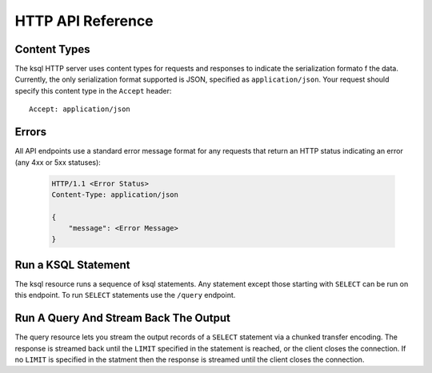 .. _ksql-http-api:

HTTP API Reference
==================

Content Types
-------------

The ksql HTTP server uses content types for requests and responses to indicate the serialization formato f the data. Currently, the only serialization format supported is JSON, specified as ``application/json``. Your request should specify this content type in the ``Accept`` header::

    Accept: application/json

Errors
------

All API endpoints use a standard error message format for any requests that return an HTTP status indicating an error (any 4xx or 5xx statuses): 

   .. sourcecode:: http

      HTTP/1.1 <Error Status>
      Content-Type: application/json 

      {
          "message": <Error Message>
      }

Run a KSQL Statement
--------------------

The ksql resource runs a sequence of ksql statements. Any statement except those starting with ``SELECT`` can be run on this endpoint. To run ``SELECT`` statements use the ``/query`` endpoint.

.. http:post:: /ksql

   Run a sequence of ksql statements.

   :json string ksql: A semicolon-delimited sequence of KSQL statements to run.
   :json map streamsProperties: Property overrides to run the statements with. Refer to the :ref:`Config Reference <ksql-param-reference>` for details on properties that can be set.
   :json string streamsProperties[<property-name>]: The value of the property named by property-name. Both the value and property-name should be strings.

   The response json is an array of result objects. The contents of each result object depends on the statement for which it is returning results. The following sections detail the contents of the result objects by statement.

   **CREATE**

   :>json string currentStatus.statementText: The ksql statement for which the result is being returned.
   :>json string currentStatus.commandStatus: One of QUEUED, PARSING, EXECUTING, RUNNING, TERMINATED, SUCCESS, or ERROR
   :>json string currrentStatus.message: Detailed message about the status of the execution of the statement. 

   **DROP**

   :>json string currentStatus.statementText: The ksql statement for which the result is being returned.
   :>json string currentStatus.commandStatus: One of QUEUED, PARSING, EXECUTING, RUNNING, TERMINATED, SUCCESS, or ERROR
   :>json string currrentStatus.message: Detailed message about the status of the execution of the statement.

   **TERMINATE**

   :>json string currentStatus.statementText: The ksql statement for which the result is being returned.
   :>json string currentStatus.commandStatus: One of QUEUED, PARSING, EXECUTING, RUNNING, TERMINATED, SUCCESS, or ERROR
   :>json string currrentStatus.message: Detailed message about the status of the execution of the statement.

   **LIST/SHOW STREAMS**

   :>json string streams.statementText: The ksql statement for which the result is being returned.
   :>json array  streams.streams: List of streams.
   :>json string streams.streams[i].name: The name of the stream.
   :>json string streams.streams[i].topic: The topic backing the stream.
   :>json string streams.streams[i].format: The serialization format of the data in the stream. One of JSON, AVRO, or DELIMITED.

   **LIST/SHOW TABLES**

   :>json string tables.statementText: The ksql statement for which the result is being returned.
   :>json array  tables.tables: List of tables.
   :>json string tables.tables[i].name: The name of the table.
   :>json string tables.tables[i].topic: The topic backing the table.
   :>json string tables.tables[i].format: The serialization format of the data in the table. One of JSON, AVRO, or DELIMITED.

   **LIST/SHOW QUERIES**

   :>json string queries.statementText: The ksql statement for which the result is being returned.
   :>json array  queries.queries: List of queries.
   :>json string queries.queries[i].queryString: The text of the statement that started the query. 
   :>json string queries.queries[i].kafkaTopic: The topic that the query is writing into.
   :>json string queries.queries[i].id.id: The query id.

   **LIST/SHOW PROPERTIES**

   :>json string properties.statementText: The ksql statement for which the result is being returned.
   :>json map    properties.properties: The properties the ksql server runs queries with. 
   :>json string properties.roperties[<property-name>]: The value of the property named by property-name.

   **DESCRIBE**

   :>json string description.statementText: The ksql statement for which the result is being returned.
   :>json string description.name: The name of the stream or table.
   :>json array  description.readQueries: The id and statement text of the queries reading from the stream or table
   :>json array  description.writeQueries: The id and statement text of the queries writing into the stream or table
   :>json array  description.schema: The schema of the stream or table as a list of column names and types.
   :>json string description.schema[i].name: The name of the column.
   :>json string description.schema[i].type: The data type of the column.
   :>json string description.type: STREAM or TABLE
   :>json string description.key: The name of the key column.
   :>json string description.timestamp: The name of the timestamp column.
   :>json string description.serdes: The serialization format of the data in the stream or table. One of JSON, AVRO, or DELIMITED.
   :>json string description.kafkaTopic: The topic backing the stream or table.
   :>json boolean description.extended: A boolean indicating whether this is an extended description.
   :>json string description.statistics: A string containing statistics about production/consumption to/from the backing topic (extended only)
   :>json string description.errorStats: A string containing statistics about errors producing/consuming to/from the backing topic (extended only)
   :>json int description.replication: The replication factor of the backing topic. (extended only)
   :>json int description.partitions: The number of partitions in the backing topic. (extended only)

   **EXPLAIN**

   :>json string description.statementText: The ksql statement for which the query being explained is running. 
   :>json string description.name: The ksql statement for which the query being explained is running.
   :>json string description.type: QUERY 
   :>json string description.serdes: The serialization format of the data in the query's output topic. One of JSON, AVRO, or DELIMITED.
   :>json string description.kafkaTopic: The topic the query is writing into.
   :>json string description.statistics: A string containing statistics about production/consumption to/from the topic the query is writing to.
   :>json string description.errorStats: A string containing statistics about errors producing/consuming to/from the topic the query is writing to.
   :>json int description.replication: The replication factor of the topic the query is writing to.
   :>json int description.partitions: The number of partitions in the topis the query is writing to.

   **Errors**

   If KSQL fails to execute a statement, it returns a response with a successful status code (200) and writes the error in a result object with the following contents:

   :>json string error.statementText: The statement for which the error is being reported.
   :>json string error.errorMessage.message: Details about the error that was encountered.

   **Example request**

   .. sourcecode:: http

      POST /ksql HTTP/1.1
      Accept: application/json
      Content-Type: application/json

      {
        "ksql": "CREATE STREAM pageviews_home AS SELECT * FROM pageviews_original WHERE pageid='home'; CREATE STREAM pageviews_alice AS SELECT * FROM pageviews_original WHERE userid='alice'",
        "streamsProperties": {
          "ksql.streams.auto.offset.reset": "earliest"
        }
      }

   **Example response**

   .. sourcecode:: http

      HTTP/1.1 200 OK
      Content-Type: application/json

      [
        {
          "currentStatus": {
            "statementText":"CREATE STREAM pageviews_home AS SELECT * FROM pageviews_original WHERE pageid='home';",
            "commandId":"stream/PAGEVIEWS_HOME/create",
            "commandStatus": {
              "status":"SUCCESS",
              "message":"Stream created and running"
            }
          }
        },
        {
          "currentStatus": {
            "statementText":"CREATE STREAM pageviews_alice AS SELECT * FROM pageviews_original WHERE userid='alice';",
            "commandId":"stream/PAGEVIEWS_ALICE/create",
            "commandStatus": {
              "status":"SUCCESS",
              "message":"Stream created and running"
            }
          }
        }
      ]

Run A Query And Stream Back The Output 
--------------------------------------

The query resource lets you stream the output records of a ``SELECT`` statement via a chunked transfer encoding. The response is streamed back until the ``LIMIT`` specified in the statement is reached, or the client closes the connection. If no ``LIMIT`` is specified in the statment then the response is streamed until the client closes the connection.

.. http:post:: /query

   Run a ``SELECT`` statement and stream back the results.

   :json string ksql: The SELECT statement to run.
   :json map streamsProperties: Property overrides to run the statements with. Refer to the :ref:`Config Reference <ksql-param-reference>` for details on properties that can be set.
   :json string streamsProperties[<property-name>]: The value of the property named by property-name. Both the value and property-name should be strings.

   Each response chunk is a json object with the following format:

   :>json object row: A single row being returned. This will be null if an error is being returned.
   :>json array  row.columns: The values contained in the row.
   :>json ?      row.columns[i]: The value contained in a single column for the row. Its type depends on the type of the column.
   :>json string errorMessage: If this field is non-null then running of the statement has hit an error. In this case no more rows will be returned and the server will end the response. Note that when the limit is reached for a query that specified a limit in the LIMIT clause the server returns a row with error message "LIMIT reached for the partition.". 

   **Example request**

   .. sourcecode:: http

      POST /query HTTP/1.1
      Accept: application/json
      Content-Type: application/json

      {
        "ksql": "SELECT * FROM pageviews;"
        "streamsProperties": {
          "ksql.streams.auto.offset.reset": "earliest"
        }
      }

   **Example response**

   .. sourcecode:: http

      HTTP/1.1 200 OK
      Content-Type: application/json
      Transfer-Encoding: chunked

      ...
      {"row":{"columns":[1524760769983,"1",1524760769747,"alice","home"]},"errorMessage":null}
      ...
